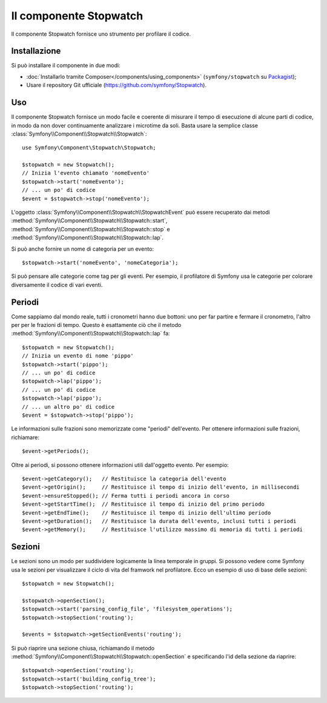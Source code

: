 .. index::
   single: Stopwatch
   single: Componenti; Stopwatch

Il componente Stopwatch
=======================

Il componente Stopwatch fornisce uno strumento per profilare il codice.

.. versionadded:: 2.2
    Il componente Stopwatch è nuovo in Symfony 2.2. Precedentemente, la classe ``Stopwatch``
    si trovava nel componente HttpKernel (ed era nuova in 2.1).

Installazione
-------------

Si può installare il componente in due modi:

* :doc:`Installarlo tramite Composer</components/using_components>` (``symfony/stopwatch`` su `Packagist`_);
* Usare il repository Git ufficiale (https://github.com/symfony/Stopwatch).

Uso
---

Il componente Stopwatch fornisce un modo facile e coerente di misurare il tempo di esecuzione
di alcune parti di codice, in modo da non dover continuamente analizzare i
microtime da soli. Basta usare la semplice classe
:class:`Symfony\\Component\\Stopwatch\\Stopwatch`::

    use Symfony\Component\Stopwatch\Stopwatch;

    $stopwatch = new Stopwatch();
    // Inizia l'evento chiamato 'nomeEvento'
    $stopwatch->start('nomeEvento');
    // ... un po' di codice
    $event = $stopwatch->stop('nomeEvento');

L'oggetto :class:`Symfony\\Component\\Stopwatch\\StopwatchEvent` può essere recuperato
dai metodi  :method:`Symfony\\Component\\Stopwatch\\Stopwatch::start`,
:method:`Symfony\\Component\\Stopwatch\\Stopwatch::stop` e
:method:`Symfony\\Component\\Stopwatch\\Stopwatch::lap`.

Si può anche fornire un nome di categoria per un evento::

    $stopwatch->start('nomeEvento', 'nomeCategoria');

Si può pensare alle categorie come tag per gli eventi. Per esempio, il
profilatore di Symfony usa le categorie per colorare diversamente il codice di vari eventi.

Periodi
-------

Come sappiamo dal mondo reale, tutti i cronometri hanno due bottoni:
uno per far partire e fermare il cronometro, l'altro per per le frazioni di tempo.
Questo è esattamente ciò che il metodo :method:`Symfony\\Component\\Stopwatch\\Stopwatch::lap`
fa::

    $stopwatch = new Stopwatch();
    // Inizia un evento di nome 'pippo'
    $stopwatch->start('pippo');
    // ... un po' di codice
    $stopwatch->lap('pippo');
    // ... un po' di codice
    $stopwatch->lap('pippo');
    // ... un altro po' di codice
    $event = $stopwatch->stop('pippo');

Le informazioni sulle frazioni sono memorizzate come "periodi" dell'evento. Per ottenere informazioni
sulle frazioni, richiamare::

    $event->getPeriods();

Oltre ai periodi, si possono ottenere informazioni utili dall'oggetto evento.
Per esempio::

    $event->getCategory();   // Restituisce la categoria dell'evento
    $event->getOrigin();     // Restituisce il tempo di inizio dell'evento, in millisecondi
    $event->ensureStopped(); // Ferma tutti i periodi ancora in corso
    $event->getStartTime();  // Restituisce il tempo di inizio del primo periodo
    $event->getEndTime();    // Restituisce il tempo di inizio dell'ultimo periodo
    $event->getDuration();   // Restituisce la durata dell'evento, inclusi tutti i periodi
    $event->getMemory();     // Restituisce l'utilizzo massimo di memoria di tutti i periodi

Sezioni
-------

Le sezioni sono un modo per suddividere logicamente la linea temporale in gruppi. Si possono
vedere come Symfony usa le sezioni per visualizzare il ciclo di vita del framwork
nel profilatore. Ecco un esempio di uso di base delle sezioni::

    $stopwatch = new Stopwatch();

    $stopwatch->openSection();
    $stopwatch->start('parsing_config_file', 'filesystem_operations');
    $stopwatch->stopSection('routing');

    $events = $stopwatch->getSectionEvents('routing');

Si può riaprire una sezione chiusa, richiamando il metodo :method:`Symfony\\Component\\Stopwatch\\Stopwatch::openSection`
e specificando l'id della sezione da riaprire::

    $stopwatch->openSection('routing');
    $stopwatch->start('building_config_tree');
    $stopwatch->stopSection('routing');

.. _Packagist: https://packagist.org/packages/symfony/stopwatch
